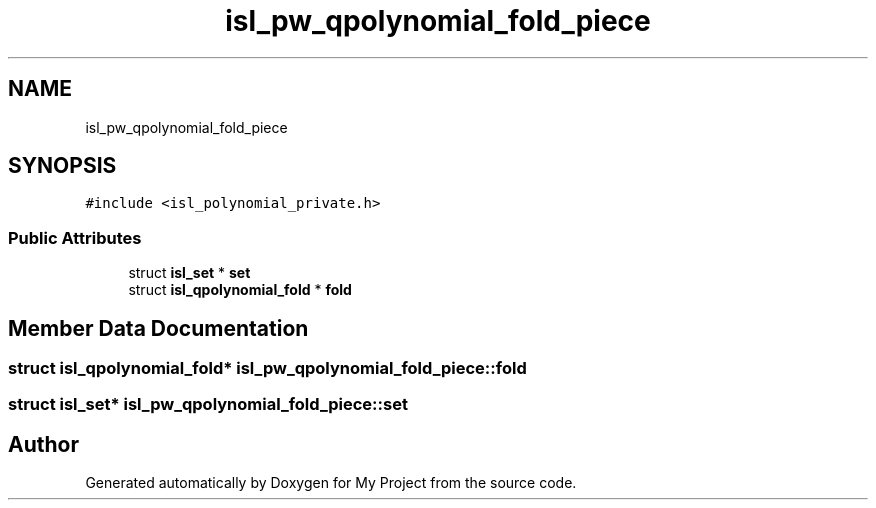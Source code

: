 .TH "isl_pw_qpolynomial_fold_piece" 3 "Sun Jul 12 2020" "My Project" \" -*- nroff -*-
.ad l
.nh
.SH NAME
isl_pw_qpolynomial_fold_piece
.SH SYNOPSIS
.br
.PP
.PP
\fC#include <isl_polynomial_private\&.h>\fP
.SS "Public Attributes"

.in +1c
.ti -1c
.RI "struct \fBisl_set\fP * \fBset\fP"
.br
.ti -1c
.RI "struct \fBisl_qpolynomial_fold\fP * \fBfold\fP"
.br
.in -1c
.SH "Member Data Documentation"
.PP 
.SS "struct \fBisl_qpolynomial_fold\fP* isl_pw_qpolynomial_fold_piece::fold"

.SS "struct \fBisl_set\fP* isl_pw_qpolynomial_fold_piece::set"


.SH "Author"
.PP 
Generated automatically by Doxygen for My Project from the source code\&.
